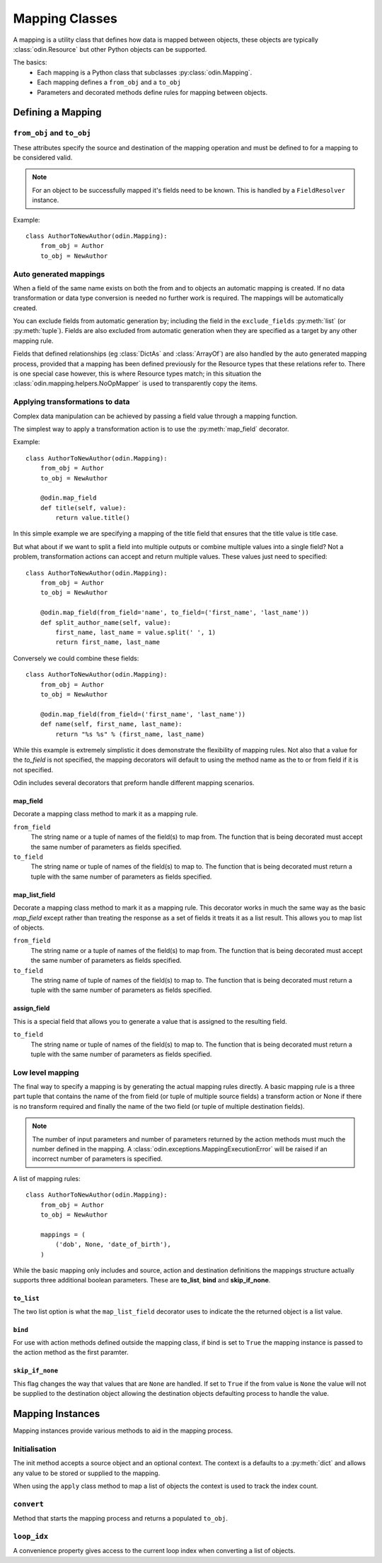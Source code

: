 ###############
Mapping Classes
###############

A mapping is a utility class that defines how data is mapped between objects, these objects are typically
:class:`odin.Resource` but other Python objects can be supported.

The basics:
 * Each mapping is a Python class that subclasses :py:class:`odin.Mapping`.
 * Each mapping defines a ``from_obj`` and a ``to_obj``
 * Parameters and decorated methods define rules for mapping between objects.


Defining a Mapping
==================

``from_obj`` and ``to_obj``
---------------------------

These attributes specify the source and destination of the mapping operation and must be defined to for a mapping to be
considered valid.

.. note:: For an object to be successfully mapped it's fields need to be known. This is handled by a ``FieldResolver``
    instance.

Example::

    class AuthorToNewAuthor(odin.Mapping):
        from_obj = Author
        to_obj = NewAuthor


Auto generated mappings
-----------------------

When a field of the same name exists on both the from and to objects an automatic mapping is created. If no data
transformation or data type conversion is needed no further work is required. The mappings will be automatically
created.

You can exclude fields from automatic generation by; including the field in the ``exclude_fields`` :py:meth:`list` (or
:py:meth:`tuple`). Fields are also excluded from automatic generation when they are specified as a target by any other
mapping rule.

Fields that defined relationships (eg :class:`DictAs` and :class:`ArrayOf`) are also handled by the auto generated
mapping process, provided that a mapping has been defined previously for the Resource types that these relations refer
to. There is one special case however, this is where Resource types match; in this situation the
:class:`odin.mapping.helpers.NoOpMapper` is used to transparently copy the items.


Applying transformations to data
--------------------------------

Complex data manipulation can be achieved by passing a field value through a mapping function.

The simplest way to apply a transformation action is to use the :py:meth:`map_field` decorator.

Example::

    class AuthorToNewAuthor(odin.Mapping):
        from_obj = Author
        to_obj = NewAuthor

        @odin.map_field
        def title(self, value):
            return value.title()

In this simple example we are specifying a mapping of the title field that ensures that the title value is title case.

But what about if we want to split a field into multiple outputs or combine multiple values into a single field? Not a
problem, transformation actions can accept and return multiple values. These values just need to specified::

    class AuthorToNewAuthor(odin.Mapping):
        from_obj = Author
        to_obj = NewAuthor

        @odin.map_field(from_field='name', to_field=('first_name', 'last_name'))
        def split_author_name(self, value):
            first_name, last_name = value.split(' ', 1)
            return first_name, last_name


Conversely we could combine these fields::

    class AuthorToNewAuthor(odin.Mapping):
        from_obj = Author
        to_obj = NewAuthor

        @odin.map_field(from_field=('first_name', 'last_name'))
        def name(self, first_name, last_name):
            return "%s %s" % (first_name, last_name)

While this example is extremely simplistic it does demonstrate the flexibility of mapping rules. Not also that a value
for the *to_field* is not specified, the mapping decorators will default to using the method name as the to or from
field if it is not specified.

Odin includes several decorators that preform handle different mapping scenarios.

map_field
~~~~~~~~~

Decorate a mapping class method to mark it as a mapping rule.

``from_field``
    The string name or a tuple of names of the field(s) to map from. The function that is being decorated must accept
    the same number of parameters as fields specified.

``to_field``
    The string name or tuple of names of the field(s) to map to. The function that is being decorated must return a
    tuple with the same number of parameters as fields specified.


map_list_field
~~~~~~~~~~~~~~

Decorate a mapping class method to mark it as a mapping rule. This decorator works in much the same way as the basic
*map_field* except rather than treating the response as a set of fields it treats it as a list result. This allows you
to map list of objects.

``from_field``
    The string name or a tuple of names of the field(s) to map from. The function that is being decorated must accept
    the same number of parameters as fields specified.

``to_field``
    The string name of tuple of names of the field(s) to map to. The function that is being decorated must return a
    tuple with the same number of parameters as fields specified.


assign_field
~~~~~~~~~~~~

This is a special field that allows you to generate a value that is assigned to the resulting field.

``to_field``
    The string name or tuple of names of the field(s) to map to. The function that is being decorated must return a
    tuple with the same number of parameters as fields specified.


Low level mapping
-----------------

The final way to specify a mapping is by generating the actual mapping rules directly. A basic mapping rule is a three
part tuple that contains the name of the from field (or tuple of multiple source fields) a transform action or None if
there is no transform required and finally the name of the two field (or tuple of multiple destination fields).

.. note:: The number of input parameters and number of parameters returned by the action methods must much the number
    defined in the mapping. A :class:`odin.exceptions.MappingExecutionError` will be raised if an incorrect number of
    parameters is specified.

A list of mapping rules::

    class AuthorToNewAuthor(odin.Mapping):
        from_obj = Author
        to_obj = NewAuthor

        mappings = (
            ('dob', None, 'date_of_birth'),
        )

While the basic mapping only includes and source, action and destination definitions the mappings structure actually
supports three additional boolean parameters. These are **to_list**, **bind** and **skip_if_none**.

``to_list``
~~~~~~~~~~~

The two list option is what the ``map_list_field`` decorator uses to indicate the the returned object is a list value.

``bind``
~~~~~~~~

For use with action methods defined outside the mapping class, if bind is set to ``True`` the mapping instance is
passed to the action method as the first paramter.

``skip_if_none``
~~~~~~~~~~~~~~~~

This flag changes the way that values that are ``None`` are handled. If set to ``True`` if the from value is ``None``
the value will not be supplied to the destination object allowing the destination objects defaulting process to handle
the value.

Mapping Instances
=================

Mapping instances provide various methods to aid in the mapping process.

Initialisation
--------------

The init method accepts a source object and an optional context. The context is a defaults to a :py:meth:`dict` and
allows any value to be stored or supplied to the mapping.

When using the ``apply`` class method to map a list of objects the context is used to track the index count.

``convert``
-----------

Method that starts the mapping process and returns a populated ``to_obj``.

``loop_idx``
------------

A convenience property gives access to the current loop index when converting a list of objects.
